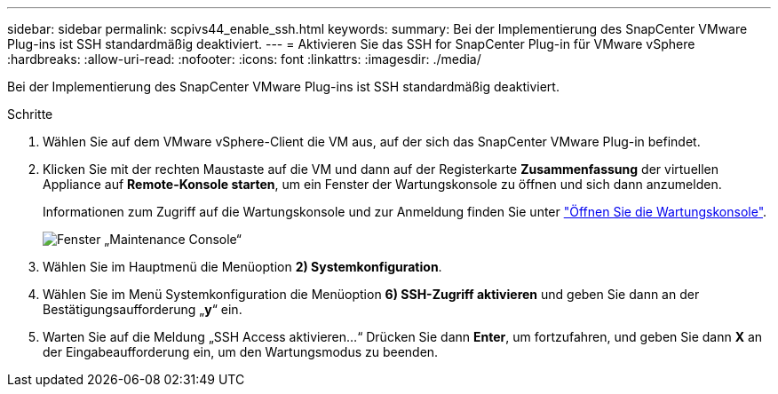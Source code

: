 ---
sidebar: sidebar 
permalink: scpivs44_enable_ssh.html 
keywords:  
summary: Bei der Implementierung des SnapCenter VMware Plug-ins ist SSH standardmäßig deaktiviert. 
---
= Aktivieren Sie das SSH for SnapCenter Plug-in für VMware vSphere
:hardbreaks:
:allow-uri-read: 
:nofooter: 
:icons: font
:linkattrs: 
:imagesdir: ./media/


[role="lead"]
Bei der Implementierung des SnapCenter VMware Plug-ins ist SSH standardmäßig deaktiviert.

.Schritte
. Wählen Sie auf dem VMware vSphere-Client die VM aus, auf der sich das SnapCenter VMware Plug-in befindet.
. Klicken Sie mit der rechten Maustaste auf die VM und dann auf der Registerkarte *Zusammenfassung* der virtuellen Appliance auf *Remote-Konsole starten*, um ein Fenster der Wartungskonsole zu öffnen und sich dann anzumelden.
+
Informationen zum Zugriff auf die Wartungskonsole und zur Anmeldung finden Sie unter link:scpivs44_access_the_maintenance_console.html["Öffnen Sie die Wartungskonsole"^].

+
image:scpivs44_image11.png["Fenster „Maintenance Console“"]

. Wählen Sie im Hauptmenü die Menüoption *2) Systemkonfiguration*.
. Wählen Sie im Menü Systemkonfiguration die Menüoption *6) SSH-Zugriff aktivieren* und geben Sie dann an der Bestätigungsaufforderung „*y*“ ein.
. Warten Sie auf die Meldung „SSH Access aktivieren…“ Drücken Sie dann *Enter*, um fortzufahren, und geben Sie dann *X* an der Eingabeaufforderung ein, um den Wartungsmodus zu beenden.

